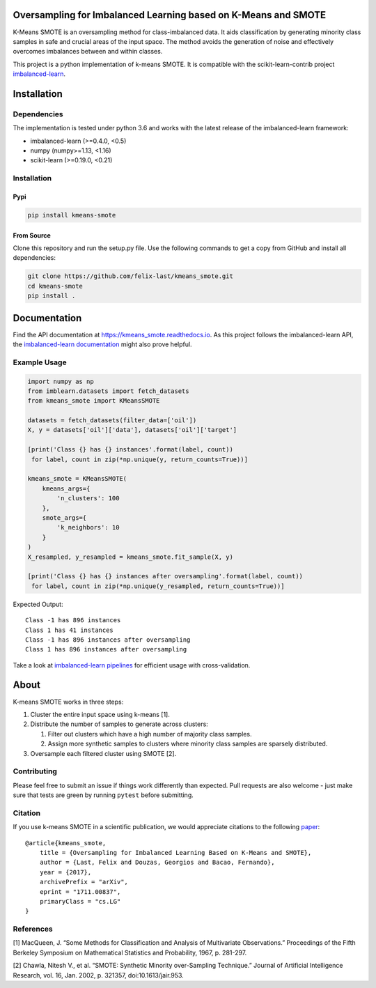 Oversampling for Imbalanced Learning based on K-Means and SMOTE
---------------------------------------------------------------

|PyPI version| |Build Status| |Docs Status| |codecov|

K-Means SMOTE is an oversampling method for class-imbalanced data. It
aids classification by generating minority class samples in safe and
crucial areas of the input space. The method avoids the generation of
noise and effectively overcomes imbalances between and within classes.

This project is a python implementation of k-means SMOTE. It is
compatible with the scikit-learn-contrib project
`imbalanced-learn <https://github.com/scikit-learn-contrib/imbalanced-learn>`__.

Installation
------------

Dependencies
~~~~~~~~~~~~

The implementation is tested under python 3.6 and works with the latest
release of the imbalanced-learn framework:

-  imbalanced-learn (>=0.4.0, <0.5)
-  numpy (numpy>=1.13, <1.16)
-  scikit-learn (>=0.19.0, <0.21)

.. _installation-1:

Installation
~~~~~~~~~~~~

Pypi
^^^^

.. code:: sh

   pip install kmeans-smote

From Source
^^^^^^^^^^^

Clone this repository and run the setup.py file. Use the following
commands to get a copy from GitHub and install all dependencies:

.. code:: sh

   git clone https://github.com/felix-last/kmeans_smote.git
   cd kmeans-smote
   pip install .

Documentation
-------------

Find the API documentation at https://kmeans_smote.readthedocs.io. As
this project follows the imbalanced-learn API, the `imbalanced-learn
documentation <http://contrib.scikit-learn.org/imbalanced-learn>`__
might also prove helpful.

Example Usage
~~~~~~~~~~~~~

.. code:: python

   import numpy as np
   from imblearn.datasets import fetch_datasets
   from kmeans_smote import KMeansSMOTE

   datasets = fetch_datasets(filter_data=['oil'])
   X, y = datasets['oil']['data'], datasets['oil']['target']

   [print('Class {} has {} instances'.format(label, count))
    for label, count in zip(*np.unique(y, return_counts=True))]

   kmeans_smote = KMeansSMOTE(
       kmeans_args={
           'n_clusters': 100
       },
       smote_args={
           'k_neighbors': 10
       }
   )
   X_resampled, y_resampled = kmeans_smote.fit_sample(X, y)

   [print('Class {} has {} instances after oversampling'.format(label, count))
    for label, count in zip(*np.unique(y_resampled, return_counts=True))]

Expected Output:

::

   Class -1 has 896 instances
   Class 1 has 41 instances
   Class -1 has 896 instances after oversampling
   Class 1 has 896 instances after oversampling

Take a look at `imbalanced-learn
pipelines <http://contrib.scikit-learn.org/imbalanced-learn/stable/generated/imblearn.pipeline.Pipeline.html>`__
for efficient usage with cross-validation.

About
-----

K-means SMOTE works in three steps:

1. Cluster the entire input space using k-means [1].
2. Distribute the number of samples to generate across clusters:

   1. Filter out clusters which have a high number of majority class
      samples.
   2. Assign more synthetic samples to clusters where minority class
      samples are sparsely distributed.

3. Oversample each filtered cluster using SMOTE [2].

Contributing
~~~~~~~~~~~~

Please feel free to submit an issue if things work differently than
expected. Pull requests are also welcome - just make sure that tests are
green by running ``pytest`` before submitting.

Citation
~~~~~~~~

If you use k-means SMOTE in a scientific publication, we would
appreciate citations to the following
`paper <https://arxiv.org/abs/1711.00837>`__:

::

   @article{kmeans_smote,
       title = {Oversampling for Imbalanced Learning Based on K-Means and SMOTE},
       author = {Last, Felix and Douzas, Georgios and Bacao, Fernando},
       year = {2017},
       archivePrefix = "arXiv",
       eprint = "1711.00837",
       primaryClass = "cs.LG"
   }

References
~~~~~~~~~~

[1] MacQueen, J. “Some Methods for Classification and Analysis of
Multivariate Observations.” Proceedings of the Fifth Berkeley Symposium
on Mathematical Statistics and Probability, 1967, p. 281-297.

[2] Chawla, Nitesh V., et al. “SMOTE: Synthetic Minority over-Sampling
Technique.” Journal of Artificial Intelligence Research, vol. 16,
Jan. 2002, p. 321357, doi:10.1613/jair.953.

.. |PyPI version| image:: https://badge.fury.io/py/kmeans-smote.svg
   :target: https://badge.fury.io/py/kmeans-smote
.. |Build Status| image:: https://travis-ci.org/felix-last/kmeans_smote.svg?branch=master
   :target: https://travis-ci.org/felix-last/kmeans_smote
.. |Docs Status| image:: https://readthedocs.org/projects/kmeans-smote/badge/?version=latest
   :target: http://kmeans-smote.readthedocs.io/en/latest/?badge=latest
.. |codecov| image:: https://codecov.io/gh/felix-last/kmeans_smote/branch/master/graph/badge.svg
   :target: https://codecov.io/gh/felix-last/kmeans_smote

